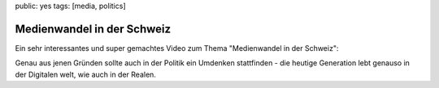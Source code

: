 public: yes
tags: [media, politics]

Medienwandel in der Schweiz
===========================

Ein sehr interessantes und super gemachtes Video zum Thema "Medienwandel in der Schweiz":

.. youtube:: UsMvG8Tz0Ac

Genau aus jenen Gründen sollte auch in der Politik ein Umdenken stattfinden - die heutige Generation
lebt genauso in der Digitalen welt, wie auch in der Realen.
